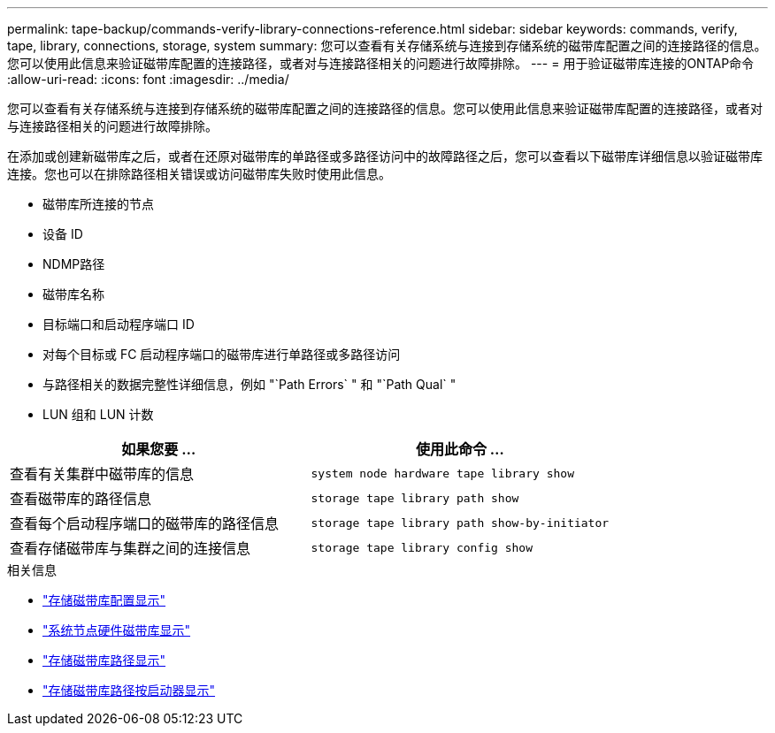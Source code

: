 ---
permalink: tape-backup/commands-verify-library-connections-reference.html 
sidebar: sidebar 
keywords: commands, verify, tape, library, connections, storage, system 
summary: 您可以查看有关存储系统与连接到存储系统的磁带库配置之间的连接路径的信息。您可以使用此信息来验证磁带库配置的连接路径，或者对与连接路径相关的问题进行故障排除。 
---
= 用于验证磁带库连接的ONTAP命令
:allow-uri-read: 
:icons: font
:imagesdir: ../media/


[role="lead"]
您可以查看有关存储系统与连接到存储系统的磁带库配置之间的连接路径的信息。您可以使用此信息来验证磁带库配置的连接路径，或者对与连接路径相关的问题进行故障排除。

在添加或创建新磁带库之后，或者在还原对磁带库的单路径或多路径访问中的故障路径之后，您可以查看以下磁带库详细信息以验证磁带库连接。您也可以在排除路径相关错误或访问磁带库失败时使用此信息。

* 磁带库所连接的节点
* 设备 ID
* NDMP路径
* 磁带库名称
* 目标端口和启动程序端口 ID
* 对每个目标或 FC 启动程序端口的磁带库进行单路径或多路径访问
* 与路径相关的数据完整性详细信息，例如 "`Path Errors` " 和 "`Path Qual` "
* LUN 组和 LUN 计数


|===
| 如果您要 ... | 使用此命令 ... 


 a| 
查看有关集群中磁带库的信息
 a| 
`system node hardware tape library show`



 a| 
查看磁带库的路径信息
 a| 
`storage tape library path show`



 a| 
查看每个启动程序端口的磁带库的路径信息
 a| 
`storage tape library path show-by-initiator`



 a| 
查看存储磁带库与集群之间的连接信息
 a| 
`storage tape library config show`

|===
.相关信息
* link:https://docs.netapp.com/us-en/ontap-cli/storage-tape-library-config-show.html["存储磁带库配置显示"^]
* link:https://docs.netapp.com/us-en/ontap-cli//system-node-hardware-tape-library-show.html["系统节点硬件磁带库显示"^]
* link:https://docs.netapp.com/us-en/ontap-cli//storage-tape-library-path-show.html["存储磁带库路径显示"^]
* link:https://docs.netapp.com/us-en/ontap-cli//storage-tape-library-path-show-by-initiator.html["存储磁带库路径按启动器显示"^]

